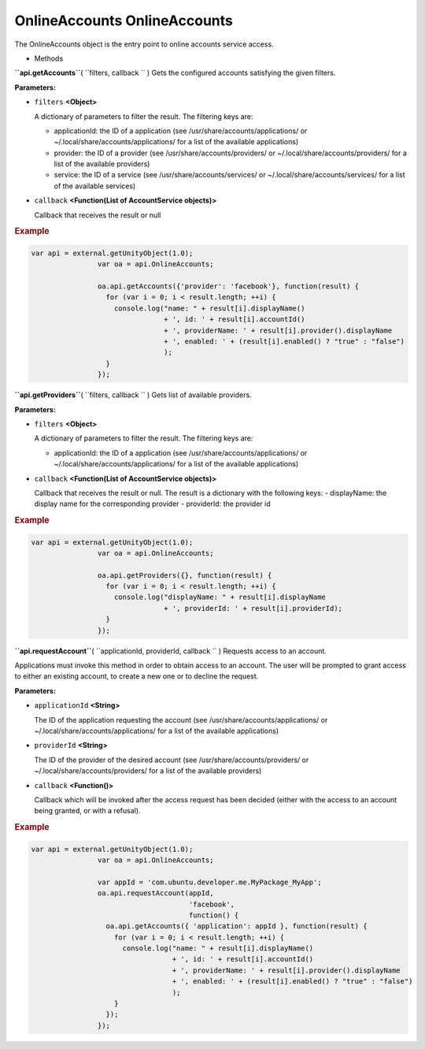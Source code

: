 .. _sdk_onlineaccounts_onlineaccounts:
OnlineAccounts OnlineAccounts
=============================


The OnlineAccounts object is the entry point to online accounts service
access.

-  Methods

**``api.getAccounts``**\ ( ``filters, callback `` )
Gets the configured accounts satisfying the given filters.

**Parameters:**

-  ``filters`` **<Object>**

   A dictionary of parameters to filter the result. The filtering keys
   are:

   -  applicationId: the ID of a application (see
      /usr/share/accounts/applications/ or
      ~/.local/share/accounts/applications/ for a list of the available
      applications)
   -  provider: the ID of a provider (see /usr/share/accounts/providers/
      or ~/.local/share/accounts/providers/ for a list of the available
      providers)
   -  service: the ID of a service (see /usr/share/accounts/services/ or
      ~/.local/share/accounts/services/ for a list of the available
      services)

-  ``callback`` **<Function(List of AccountService objects)>**

   Callback that receives the result or null

.. rubric:: Example
   :name: example

.. code:: code

              var api = external.getUnityObject(1.0);
                              var oa = api.OnlineAccounts;

                              oa.api.getAccounts({'provider': 'facebook'}, function(result) {
                                for (var i = 0; i < result.length; ++i) {
                                  console.log("name: " + result[i].displayName()
                                              + ', id: ' + result[i].accountId()
                                              + ', providerName: ' + result[i].provider().displayName
                                              + ', enabled: ' + (result[i].enabled() ? "true" : "false")
                                              );
                                }               
                              });

**``api.getProviders``**\ ( ``filters, callback `` )
Gets list of available providers.

**Parameters:**

-  ``filters`` **<Object>**

   A dictionary of parameters to filter the result. The filtering keys
   are:

   -  applicationId: the ID of a application (see
      /usr/share/accounts/applications/ or
      ~/.local/share/accounts/applications/ for a list of the available
      applications)

-  ``callback`` **<Function(List of AccountService objects)>**

   Callback that receives the result or null. The result is a dictionary
   with the following keys: - displayName: the display name for the
   corresponding provider - providerId: the provider id

.. rubric:: Example
   :name: example-1

.. code:: code

              var api = external.getUnityObject(1.0);
                              var oa = api.OnlineAccounts;

                              oa.api.getProviders({}, function(result) {
                                for (var i = 0; i < result.length; ++i) {
                                  console.log("displayName: " + result[i].displayName
                                              + ', providerId: ' + result[i].providerId);
                                }
                              });

**``api.requestAccount``**\ ( ``applicationId, providerId, callback `` )
Requests access to an account.

Applications must invoke this method in order to obtain access to an
account. The user will be prompted to grant access to either an existing
account, to create a new one or to decline the request.

**Parameters:**

-  ``applicationId`` **<String>**

   The ID of the application requesting the account (see
   /usr/share/accounts/applications/ or
   ~/.local/share/accounts/applications/ for a list of the available
   applications)

-  ``providerId`` **<String>**

   The ID of the provider of the desired account (see
   /usr/share/accounts/providers/ or ~/.local/share/accounts/providers/
   for a list of the available providers)

-  ``callback`` **<Function()>**

   Callback which will be invoked after the access request has been
   decided (either with the access to an account being granted, or with
   a refusal).

.. rubric:: Example
   :name: example-2

.. code:: code

              var api = external.getUnityObject(1.0);
                              var oa = api.OnlineAccounts;

                              var appId = 'com.ubuntu.developer.me.MyPackage_MyApp';
                              oa.api.requestAccount(appId,
                                                    'facebook',
                                                    function() {
                                oa.api.getAccounts({ 'application': appId }, function(result) {
                                  for (var i = 0; i < result.length; ++i) {
                                    console.log("name: " + result[i].displayName()
                                                + ', id: ' + result[i].accountId()
                                                + ', providerName: ' + result[i].provider().displayName
                                                + ', enabled: ' + (result[i].enabled() ? "true" : "false")
                                                );
                                  }
                                });
                              });

